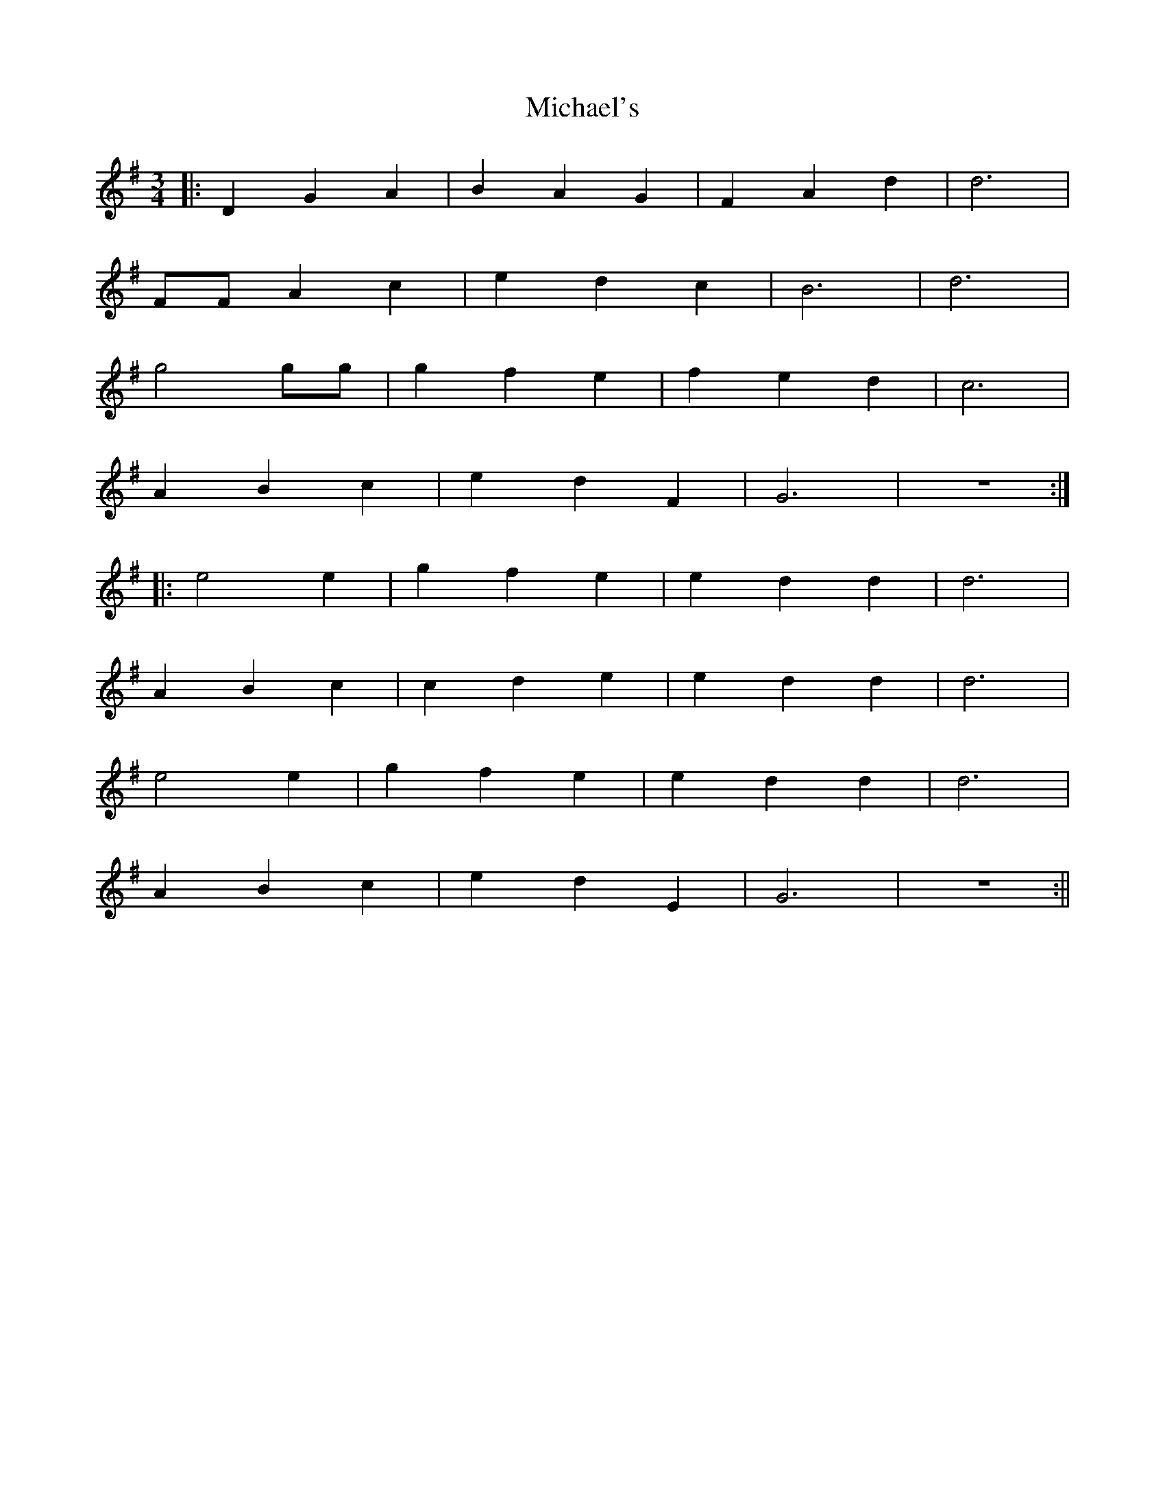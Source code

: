 X: 1
T: Michael's
R: waltz
A: Kurt Wahl
M: 3/4
L: 1/8
K: Gmaj
|: D2 G2 A2 | B2 A2 G2 | F2 A2 d2 | d6 |
F\F A2 c2 | e2 d2 c2 | B6 | d6 |
g4 g\g | g2 f2 e2 | f2 e2 d2 | c6 |
A2 B2 c2 | e2 d2 F2 | G6 | z6 :|
|: e4 e2 | g2 f2 e2 | e2 d2 d2 | d6 |
A2 B2 c2 | c2 d2 e2 | e2 d2 d2 | d6 |
e4 e2 | g2 f2 e2 | e2 d2 d2 | d6 |
A2 B2 c2 | e2 d2 E2 | G6 | z6 :||

X: 2
T: Michael's
R: waltz
A: Kurt Wahl
M: 3/4
L: 1/8
K: Gmaj
|: "G" D2 G2 A2 | B2 A2 G2 | "D" F2 A2 d2 | d6 |
"D" F\F A2 c2 | e2 d2 c2 | "G" B6 | d6 |
"G" g4 g\g | g2 f2 e2 | "D" f2 e2 d2 | c6 |
"Am" A2 B2 c2 | "D" e2 d2 F2 | "G" G6 | z6 :|
|: "C" e4 e2 | g2 f2 e2 | "G" e2 d2 d2 | d6 |
"D" A2 B2 c2 | c2 d2 e2 | "G" e2 d2 d2 | d6 |
"C" e4 e2 | g2 f2 e2 | "G" e2 d2 d2 | d6 |
"Am" A2 B2 c2 | "D" e2 d2 E2 | "G" G6 | z6 :||
